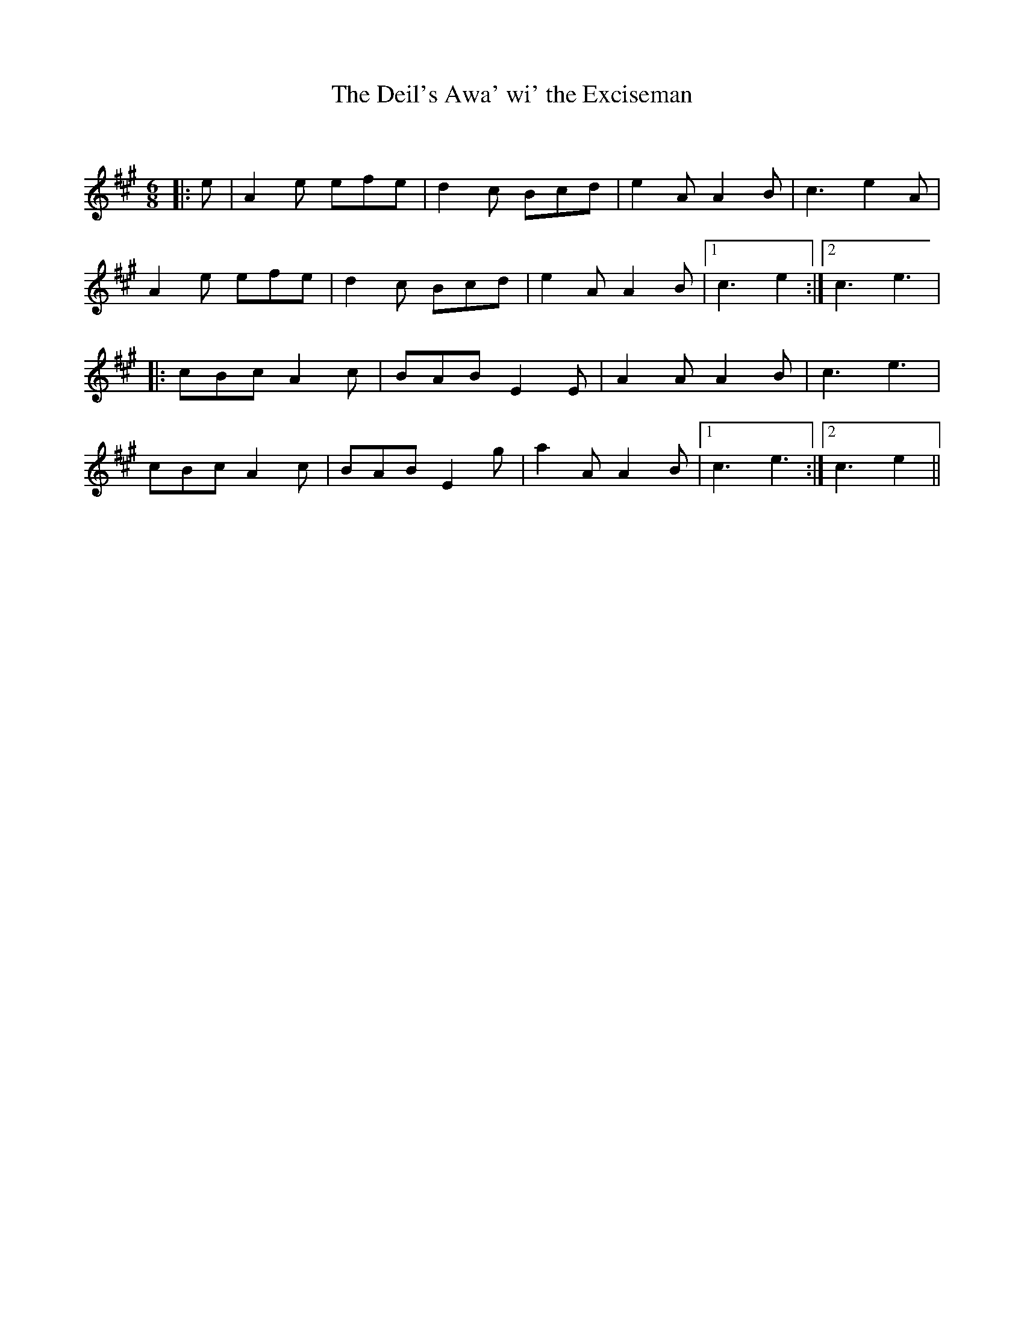 X:1
T: The Deil's Awa' wi' the Exciseman
C:
R:Jig
Q:180
K:A
M:6/8
L:1/16
|:e2|A4e2 e2f2e2|d4c2 B2c2d2|e4A2 A4B2|c6 e4A2|
A4e2 e2f2e2|d4c2 B2c2d2|e4A2 A4B2|1c6 e4:|2c6e6|
|:c2B2c2 A4c2|B2A2B2 E4E2|A4A2 A4B2|c6 e6|
c2B2c2 A4c2|B2A2B2 E4g2|a4A2 A4B2|1c6 e6:|2c6e4||
